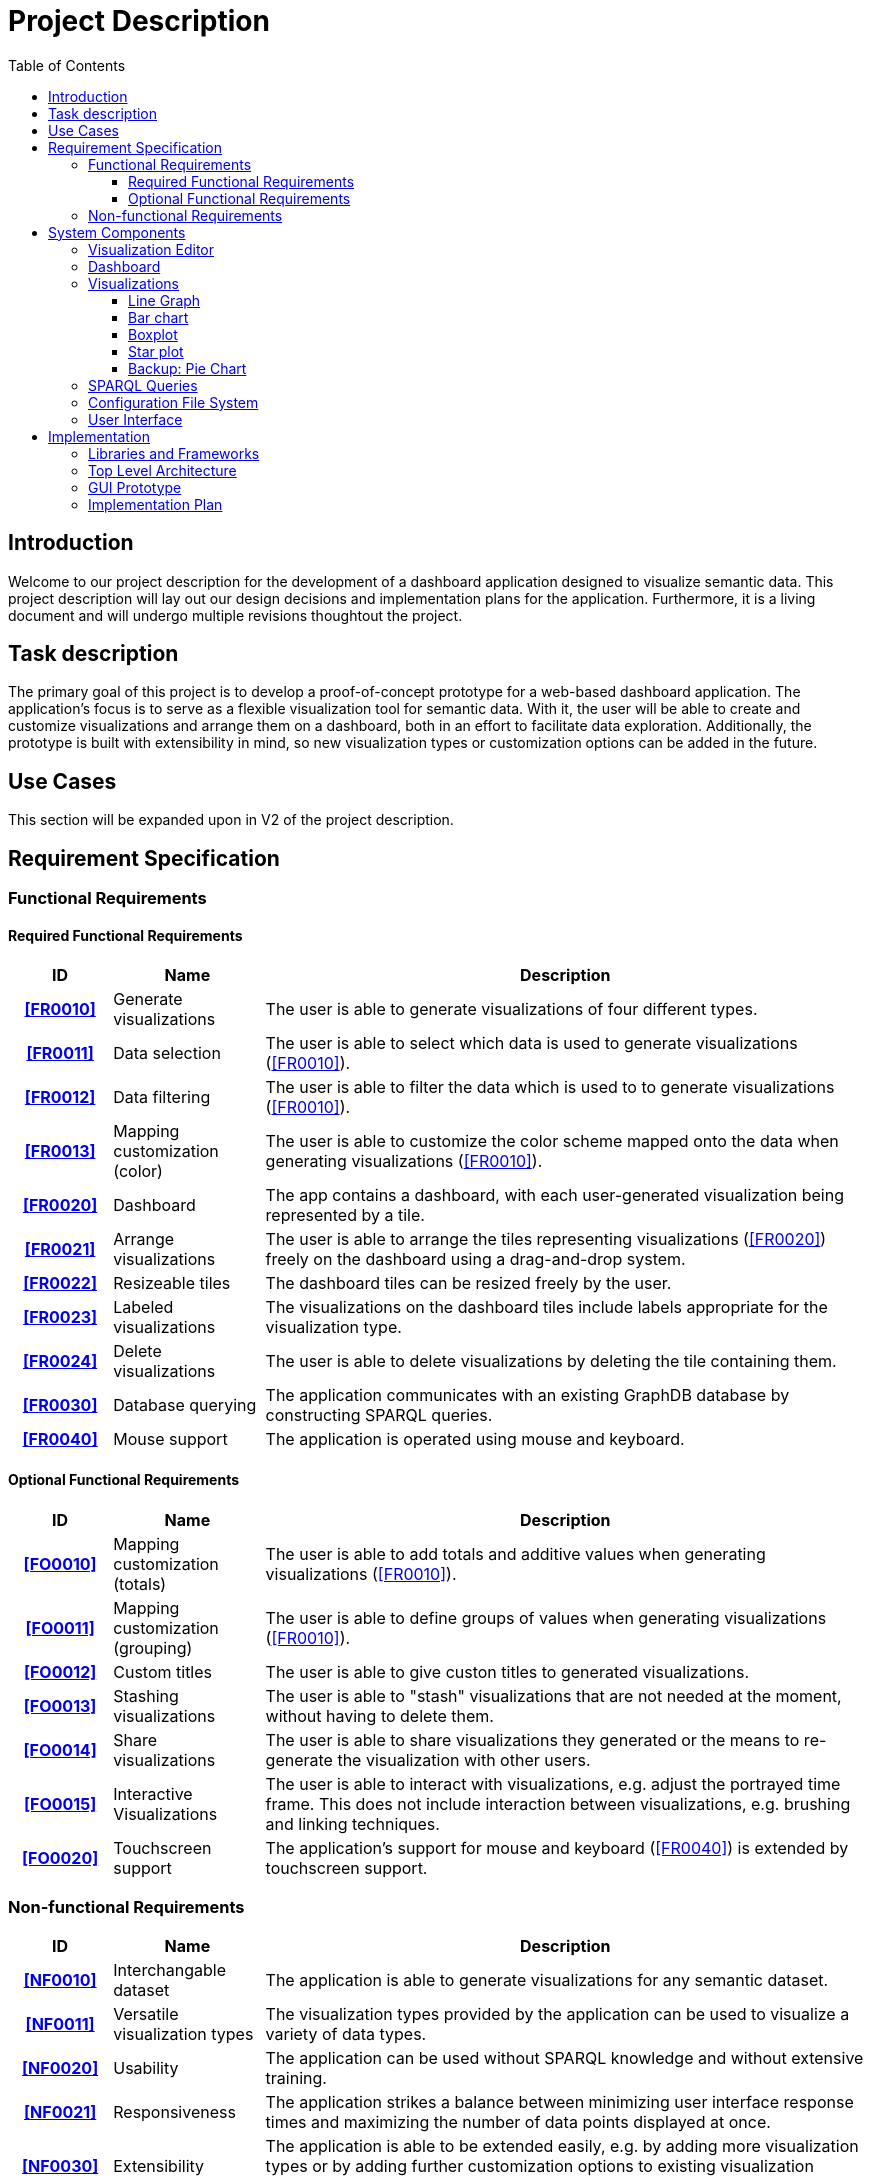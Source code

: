 = Project Description
:toc:
:tocLevels: 3

== Introduction
Welcome to our project description for the development of a dashboard application designed to visualize semantic data. This project description will lay out our design decisions and implementation plans for the application. Furthermore, it is a living document and will undergo multiple revisions thoughtout the project. 


== Task description
The primary goal of this project is to develop a proof-of-concept prototype for a web-based dashboard application. The application's focus is to serve as a flexible visualization tool for semantic data. With it, the user will be able to create and customize visualizations and arrange them on a dashboard, both in an effort to facilitate data exploration. Additionally, the prototype is built with extensibility in mind, so new visualization types or customization options can be added in the future.


== Use Cases
This section will be expanded upon in V2 of the project description.

== Requirement Specification
=== Functional Requirements
==== Required Functional Requirements

[options="header", cols="2h, 3, 12"]
|===
|ID
|Name
|Description

|[[FR0010]]<<FR0010>>
|Generate visualizations
a|
The user is able to generate visualizations of four different types.

|[[FR0011]]<<FR0011>>
|Data selection
a|
The user is able to select which data is used to generate visualizations (<<FR0010>>).

|[[FR0012]]<<FR0012>>
|Data filtering
a|
The user is able to filter the data which is used to to generate visualizations (<<FR0010>>).

|[[FR0013]]<<FR0013>>
|Mapping customization (color)
a|
The user is able to customize the color scheme mapped onto the data when generating visualizations (<<FR0010>>).

|[[FR0020]]<<FR0020>>
|Dashboard
a|
The app contains a dashboard, with each user-generated visualization being represented by a tile.

|[[FR0021]]<<FR0021>>
|Arrange visualizations
a|
The user is able to arrange the tiles representing visualizations (<<FR0020>>) freely on the dashboard using a drag-and-drop system.

|[[FR0022]]<<FR0022>>
|Resizeable tiles
a|
The dashboard tiles can be resized freely by the user.

|[[FR0023]]<<FR0023>>
|Labeled visualizations
a|
The visualizations on the dashboard tiles include labels appropriate for the visualization type.

|[[FR0024]]<<FR0024>>
|Delete visualizations
a|
The user is able to delete visualizations by deleting the tile containing them.

|[[FR0030]]<<FR0030>>
|Database querying
a|
The application communicates with an existing GraphDB database by constructing SPARQL queries.

|[[FR0040]]<<FR0040>>
|Mouse support
a|
The application is operated using mouse and keyboard.
|===


==== Optional Functional Requirements
[options="header", cols="2h, 3, 12"]
|===
|ID
|Name
|Description

|[[FO0010]]<<FO0010>>
|Mapping customization (totals)
a|
The user is able to add totals and additive values when generating visualizations (<<FR0010>>).

|[[FO0011]]<<FO0011>>
|Mapping customization (grouping)
a|
The user is able to define groups of values when generating visualizations (<<FR0010>>).

|[[FO0012]]<<FO0012>>
|Custom titles
a|
The user is able to give custon titles to generated visualizations.

|[[FO0013]]<<FO0013>>
|Stashing visualizations
a|
The user is able to "stash" visualizations that are not needed at the moment, without having to delete them.

|[[FO0014]]<<FO0014>>
|Share visualizations
a|
The user is able to share visualizations they generated or the means to re-generate the visualization with other users.

|[[FO0015]]<<FO0015>>
|Interactive Visualizations
a|
The user is able to interact with visualizations, e.g. adjust the portrayed time frame. This does not include interaction between visualizations, e.g. brushing and linking techniques.

|[[FO0020]]<<FO0020>>
|Touchscreen support
a|
The application's support for mouse and keyboard (<<FR0040>>) is extended by touchscreen support.
|===


=== Non-functional Requirements
[options="header", cols="2h, 3, 12"]
|===
|ID
|Name
|Description

|[[NF0010]]<<NF0010>>
|Interchangable dataset
a|
The application is able to generate visualizations for any semantic dataset.

|[[NF0011]]<<NF0011>>
|Versatile visualization types
a|
The visualization types provided by the application can be used to visualize a variety of data types.

|[[NF0020]]<<NF0020>>
|Usability
a|
The application can be used without SPARQL knowledge and without extensive training.

|[[NF0021]]<<NF0021>>
|Responsiveness
a|
The application strikes a balance between minimizing user interface response times and maximizing the number of data points displayed at once.

|[[NF0030]]<<NF0030>>
|Extensibility
a|
The application is able to be extended easily, e.g. by adding more visualization types or by adding further customization options to existing visualization types.

|[[NF0031]]<<NF0031>>
|Readability
a|
The code should be readable and well documented to facilitate extensibility (<<NF0030>>).
|===

Our focus lies on the interchangability of the dataset, the application's extensibility and the responsiveness of the user interface.


== System Components
This section will detail the different components of the applications, our design considerations for each component and a our implementation goals, ranging from the minimum to the ideal version.


=== Visualization Editor
- when creating a new visualization, user chooses data set and visualization type first, those are immutable
- then they get taken to the editor page
- when clicking the "Edit" button in a tile, they also get taken there
- user can choose the attributes to visualize and how they are mapped
- user can also choose the time frame to visualize, if applicable
- this is a lot of settings, so related settings should be grouped together
- the settings made here are saved in a config file (JSON file, human-readable)
- there is an "Apply changes" button and once that is pressed, a SPARQL query is generated, sent to the database and the visualization is generated (and visible on the side)

[cols="2h, 12"]
|===
|Minimum
a|
- user assembles a SPARQL query with assistance (e.g. using dropdown menus) 
- settings and query are saved in a config file
- when pressing "Apply changes", the editor is closed and a tile containing the visualization is generated (<<FR0010>>)
- user can choose which property to map to the axes (<<FR0011>>), as well as applying filters to define the range of the axes (<<FR0012>>)
- user can choose which attributes to display as data points (<<FR0011>>)
- user can choose from a set of predefined color schemes (<<FR0013>>)

|Implementation Goal
a|
- the user only chooses options, no directly visible SPARQL query
- icons for the visualization types
- visualization to be generated is visible on one half of the editor page and pressing "Apply changes" re-loads the image
- related settings are grouped together
- user can define a custom color scheme (<<FR0013>>)
- user can give custom titles to visualizations (<<FO0012>>)

|Ideal
a|
- user can do certain adjustments directly on the visualization (e.g. axis label is a dropdown menu with a selection of attributes) (<<FO0015>>)
- more mapping options (<<FO0010>>, <<FO0011>>)
- user can save color schemes and has them available for other visualizations
|===


=== Dashboard
- anticipated challenge: reload the image in the tile once the user has changed the size, look out that it doesn't get too slow
- performance overall will likely be an issue here
- use inbuilt gridstack.js functionality

[cols="2h, 12"]
|===
|Minimum
a|
- a dashboard with tiles (<<FR0020>>)
- tiles are resizeable and draggable (<<FR0021>>, <<FR0022>>)
- the user can delete tiles (<<FR0024>>)
|Implementation Goal
a|
- "inventory" for tiles, so the user can stash unused tiles away (<<FO0013>>)
|Ideal
a|
- a auto-align or auto-format button (e.g. instantly making a tile take up half the screen)
- the user can directly interact with visualizations, e.g. adjusting the portrayed time frame, without going to the editor page (<<FO0015>>)
|===


=== Visualizations

==== Line Graph
- we want to include a line graph, because it is incredibly versatile

[cols="2h, 12"]
|===
|Implementation Goal
a|
- a graph gets generated
- the axes are labeled (<<FR0023>>)
|Possible improvements
a|
- threshold colorization
- can be extended into stacked area chart
|===


==== Bar chart
- good for nominal data
- easy to understand

[cols="2h, 12"]
|===
|Implementation Goal
a|
- a bar chart gets generated
- the axes are labeled (<<FR0023>>)
|Possible improvements
a|
- guide lines parallel to the x-axis to improve readability
- can be extended into stacked bar chart
|===


==== Boxplot
- useful for analyzing the distribution of an attribute over the entire dataset

[cols="2h, 12"]
|===
|Implementation Goal
a|
- a single boxplot gets generated
- the axes are labeled (<<FR0023>>)
|Possible improvements
a|
- allow multiple boxplots in the same graph
- allow for custom thresholds
|===

==== Star plot
- good for comparing multiple similar objects

[cols="2h, 12"]
|===
|Implementation Goal
a|
- a star plot with a variable number of axes gets generated
- the axes are labeled (<<FR0023>>)
|Possible improvements
a|
- allow the user to define "templates" for a set of properties to map onto the axes to ease the process of creating multiple small visualizations
|===


==== Backup: Pie Chart
- backup option in case one of the other visualization types cannot be realized
- good for getting a general sense of how the data is composed and exact amounts are less important

[cols="2h, 12"]
|===
|Implementation Goal
a|
- a pie chart gets generated
- the segments are labeled appropriately (e.g. inside our out, depending on the segment size) (<<FR0023>>)
|Possible improvements
a|
- generate a donut chart
- user can hover over a segment to get more information
|===


=== SPARQL Queries
- start out with simple query builder
- detect available attributes from database
- potentially blacklist attributes not suited for visualization

[cols="2h, 12"]
|===
|Implementation Goal
a|
- the query gets generated from settings the user made in the Visualization Editor (<<FR0030>>)
- the user gets shown all available attributes
- the query gets saves inside the config file
|Possible improvements
a|
- available attributes are filtered, depending on whether they can be visualized
- available attributes are filtered, based on options the user chose previously
|===


=== Configuration File System
- JSON file, human-readable
- contains the SPARQL query and all settings concerning the visualization
- using only the config file, you can generate the exact same visualization
- there is a list of unused visualizations ("inventory") that the user can drag onto the dashboard

[cols="2h, 12"]
|===
|Minimum
a|
- settings and SPARQL query get saved in config file
- fixed file path for the config file directory
- import config files by copying them into the config file directory (<<FO0014>>)

|Implementation Goal
a|
- imported visualizations can be selected from a list and dragged onto the dashboard
- the user can specify the config file name

|Ideal
a|
- config files can be added to the "inventory" via file browser (<<FO0014>>)
- inventory contains tiles with preview images
|===


=== User Interface
- since the focus lies on the visualizations, the majority of the screen space should be dedicated to them
- the Visualization Editor will get a separate page to not take up too much screen space
- this will also allow us to have a preview image of the to be edited visualization

[cols="2h, 12"]
|===
|Implementation Goal
a|
- user interface with a dashboard and editor page
- user interface is operated by mouse (<<FR0040>>)
- the interface does not crash during use

|Ideal
a|
- mouse and touchscreen support (<<FO0020>>)
- the interface is responsive (<<NF0021>>) and provides feedback to the user
|===

== Implementation
This section will be expanded upon in V2.

=== Libraries and Frameworks
- Angular for the app
- gridstack for the dashboard tile logic
- Bootstrap for the styling
- D3 for the visualizations
- GraphDB for the SPARQL queries

=== Top Level Architecture

=== GUI Prototype
The final version of the GUI prototype will go here.

=== Implementation Plan
- build a running Hello World application
- build a simple dashboard
- generate a visualization from dummy data
- display visualization inside tiles
- brainstorm GUI ideas

--- hand in project description V1 --- 

- establish communication to elevait DB, run some example queries (once we have access to the data)
- draw GUI prototypes
- make a very simple query builder
- start on config file system, save query to config file
- generate visualization from config file (with sample attributes)

--- presentation on the 6th of November ---






